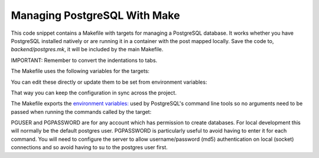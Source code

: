 Managing PostgreSQL With Make
=============================
This code snippet contains a Makefile with targets for managing a PostgreSQL
database. It works whether you have PostgreSQL installed natively or are
running it in a container with the post mapped locally. Save the code to,
`backend/postgres.mk`, it will be included by the main Makefile.

IMPORTANT: Remember to convert the indentations to tabs.

The Makefile uses the following variables for the targets:

..  code-block::
    postgres_user=postgres
    postgres_password=postgres
    postgres_db=postgres
    postgres_port=5432

You can edit these directly or update them to be set from environment variables:

..  code-block::
    postgres_user=$(POSTGRES_USER)
    postgres_password=$(POSTGRES_PASSWORD)
    postgres_db=$(POSTGRES_DB)
    postgres_port=$(POSTGRES_PORT)

That way you can keep the configuration in sync across the project.

The Makefile exports the `environment variables: <https://www.postgresql.org/docs/current/libpq-envars.html>`_
used by PostgreSQL's command line tools so no arguments need to be passed
when running the commands called by the target:

..  code-block::
    export PGHOST=localhost
    export PGPORT=$(postgres_port)
    export PGUSER=postgres
    export PGPASSWORD=postgres

PGUSER and PGPASSWORD are for any account which has permission to create
databases. For local development this will normally be the default postgres
user. PGPASSWORD is particularly useful to avoid having to enter it for
each command. You will need to configure the server to allow username/password
(md5) authentication on local (socket) connections and so avoid having to
su to the postgres user first.

..  code-block::
    # /etc/postgresql/15/main/pg_hba.conf
    # local    all    all    md5


..  code-block:: makefile
    # ##############
    #   PostgreSQL
    # ##############
    # Targets for managing a PostgreSQL database.

    # This file only runs with GNU Make since it assume the $(django)
    # variable, used in the scrubdb target, is set by a parent Makefile
    # that this file is included into. Set the variable directly if you
    # want to use it standalone.
    # django=./venv/bin/python manage.py

    # Parameters used by the commands in the targets.
    postgres_user=postgres
    postgres_password=postgres
    postgres_db=postgres
    postgres_port=5432

    # Export the environment variables used by the PostgreSQL command line tools
    # so they can be picked up by the targets running in spawned processes.
    export PGHOST=localhost
    export PGPORT=$(postgres_port)
    export PGUSER=postgres
    export PGPASSWORD=postgres

    # The file to use when loading the database. Either plain text or compressed
    # (gzipped) files generated by pg_dump may be used. Other formats are not
    # supported.
    db_file=postgres.sql.gz

    .PHONY: createrole
    createrole:
        psql --command "create role $(postgres_user) with password '$(postgres_password)' login createdb;"

    .PHONY: droprole
    droprole:
        psql --command "drop role $(postgres_user);"

    .PHONY: createdb
    createdb:
        createdb --owner $(postgres_user) $(postgres_db)

    .PHONY: dropdb
    dropdb:
        dropdb --if-exists $(postgres_db)

    .PHONY: cleandb
    cleandb: dropdb droprole

    .PHONY: initdb
    initdb: createrole createdb

    .PHONY: dumpdb
    dumpdb:
        pg_dump --compress 9 --file $(db_file).sql.gz $(postgres_db)

    .PHONY: loaddb
    loaddb:
        if (file $(db_file) | grep -q compressed); then \
            gunzip < $(db_file) | psql $(postgres_db); \
        else \
            psql -f $(db_file) $(postgres_db); \
        fi

    # Scrub the database to remove any awkward situations, like sending
    # production users emails from development. Reset the password for
    # all users, including the admin, to "password". The $(django)
    # variable will be set when this file is included into the main
    # Makefile for the project.

    .PHONY: scrubdb
    scrubdb:
        # psql --command "<insert SQL command here>" $(postgres_db)
        $(django) set_fake_passwords

    .PHONY: refreshdb
    refreshdb: dropdb createdb loaddb scrubdb
